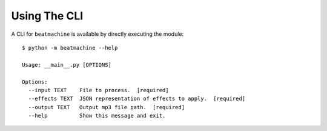 Using The CLI
=============

A CLI for ``beatmachine`` is available by directly executing the module::

    $ python -m beatmachine --help

    Usage: __main__.py [OPTIONS]

    Options:
      --input TEXT    File to process.  [required]
      --effects TEXT  JSON representation of effects to apply.  [required]
      --output TEXT   Output mp3 file path.  [required]
      --help          Show this message and exit.
